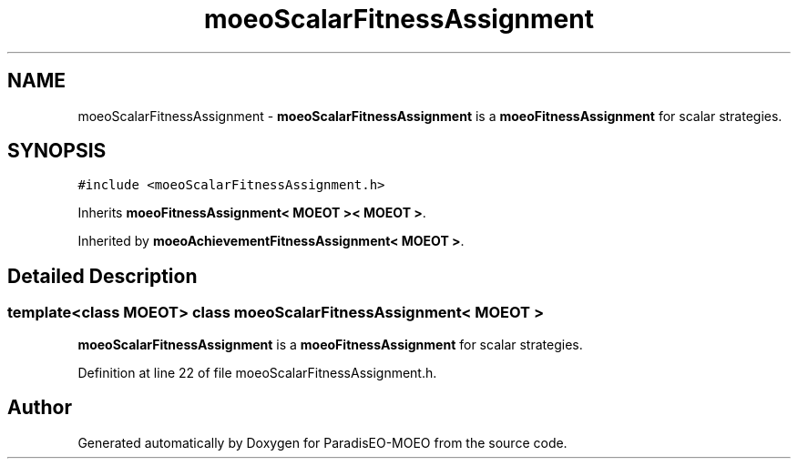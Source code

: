 .TH "moeoScalarFitnessAssignment" 3 "26 Jun 2007" "Version 1.0-beta" "ParadisEO-MOEO" \" -*- nroff -*-
.ad l
.nh
.SH NAME
moeoScalarFitnessAssignment \- \fBmoeoScalarFitnessAssignment\fP is a \fBmoeoFitnessAssignment\fP for scalar strategies.  

.PP
.SH SYNOPSIS
.br
.PP
\fC#include <moeoScalarFitnessAssignment.h>\fP
.PP
Inherits \fBmoeoFitnessAssignment< MOEOT >< MOEOT >\fP.
.PP
Inherited by \fBmoeoAchievementFitnessAssignment< MOEOT >\fP.
.PP
.SH "Detailed Description"
.PP 

.SS "template<class MOEOT> class moeoScalarFitnessAssignment< MOEOT >"
\fBmoeoScalarFitnessAssignment\fP is a \fBmoeoFitnessAssignment\fP for scalar strategies. 
.PP
Definition at line 22 of file moeoScalarFitnessAssignment.h.

.SH "Author"
.PP 
Generated automatically by Doxygen for ParadisEO-MOEO from the source code.
